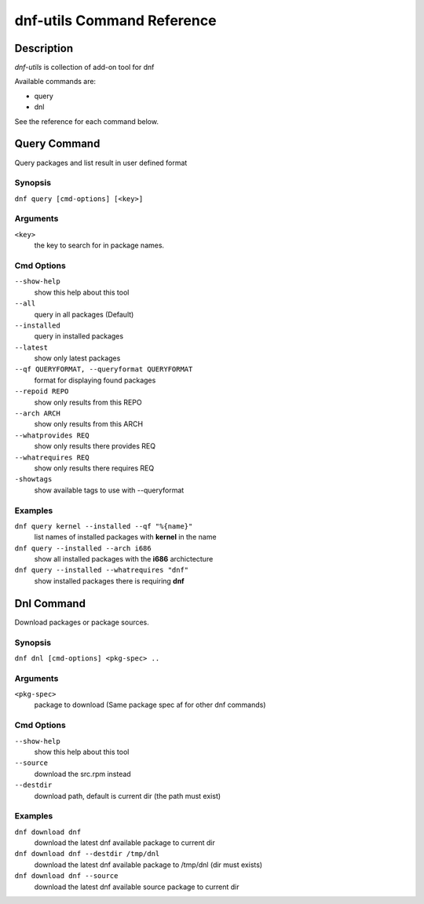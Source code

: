 ##############################
 dnf-utils Command Reference
##############################

Description
===========

`dnf-utils` is collection of add-on tool for dnf

Available commands are:

* query
* dnl

See the reference for each command below.

Query Command
==============

Query packages and list result in user defined format

Synopsis
--------

``dnf query [cmd-options] [<key>]``

Arguments
----------

``<key>``
    the key to search for in package names.    

Cmd Options
------------

``--show-help``
    show this help about this tool
    
``--all``         
    query in all packages (Default)
    
``--installed``
    query in installed packages
    
``--latest``           
    show only latest packages
    
``--qf QUERYFORMAT, --queryformat QUERYFORMAT``
    format for displaying found packages
    
``--repoid REPO``
    show only results from this REPO
    
``--arch ARCH``         
    show only results from this ARCH
    
``--whatprovides REQ``
    show only results there provides REQ
    
``--whatrequires REQ``    
    show only results there requires REQ
    
``-showtags``   
    show available tags to use with --queryformat




Examples
--------
``dnf query kernel --installed --qf "%{name}"``
    list names of installed packages with **kernel** in the name
    
``dnf query --installed --arch i686``
    show all installed packages with the **i686** archictecture
    
``dnf query --installed --whatrequires "dnf"``
    show installed packages there is requiring **dnf**


Dnl Command
==============

Download packages or package sources.

Synopsis
--------

``dnf dnl [cmd-options] <pkg-spec> ..``

Arguments
----------

``<pkg-spec>``
    package to download (Same package spec af for other dnf commands)    

Cmd Options
------------

``--show-help``
    show this help about this tool

``--source``
    download the src.rpm instead
    
``--destdir``
    download path, default is current dir (the path must exist)

Examples
--------
``dnf download dnf``
    download the latest dnf available package to current dir

``dnf download dnf --destdir /tmp/dnl``
    download the latest dnf available package to /tmp/dnl (dir must exists)
    
``dnf download dnf --source``
    download the latest dnf available source package to current dir
    
